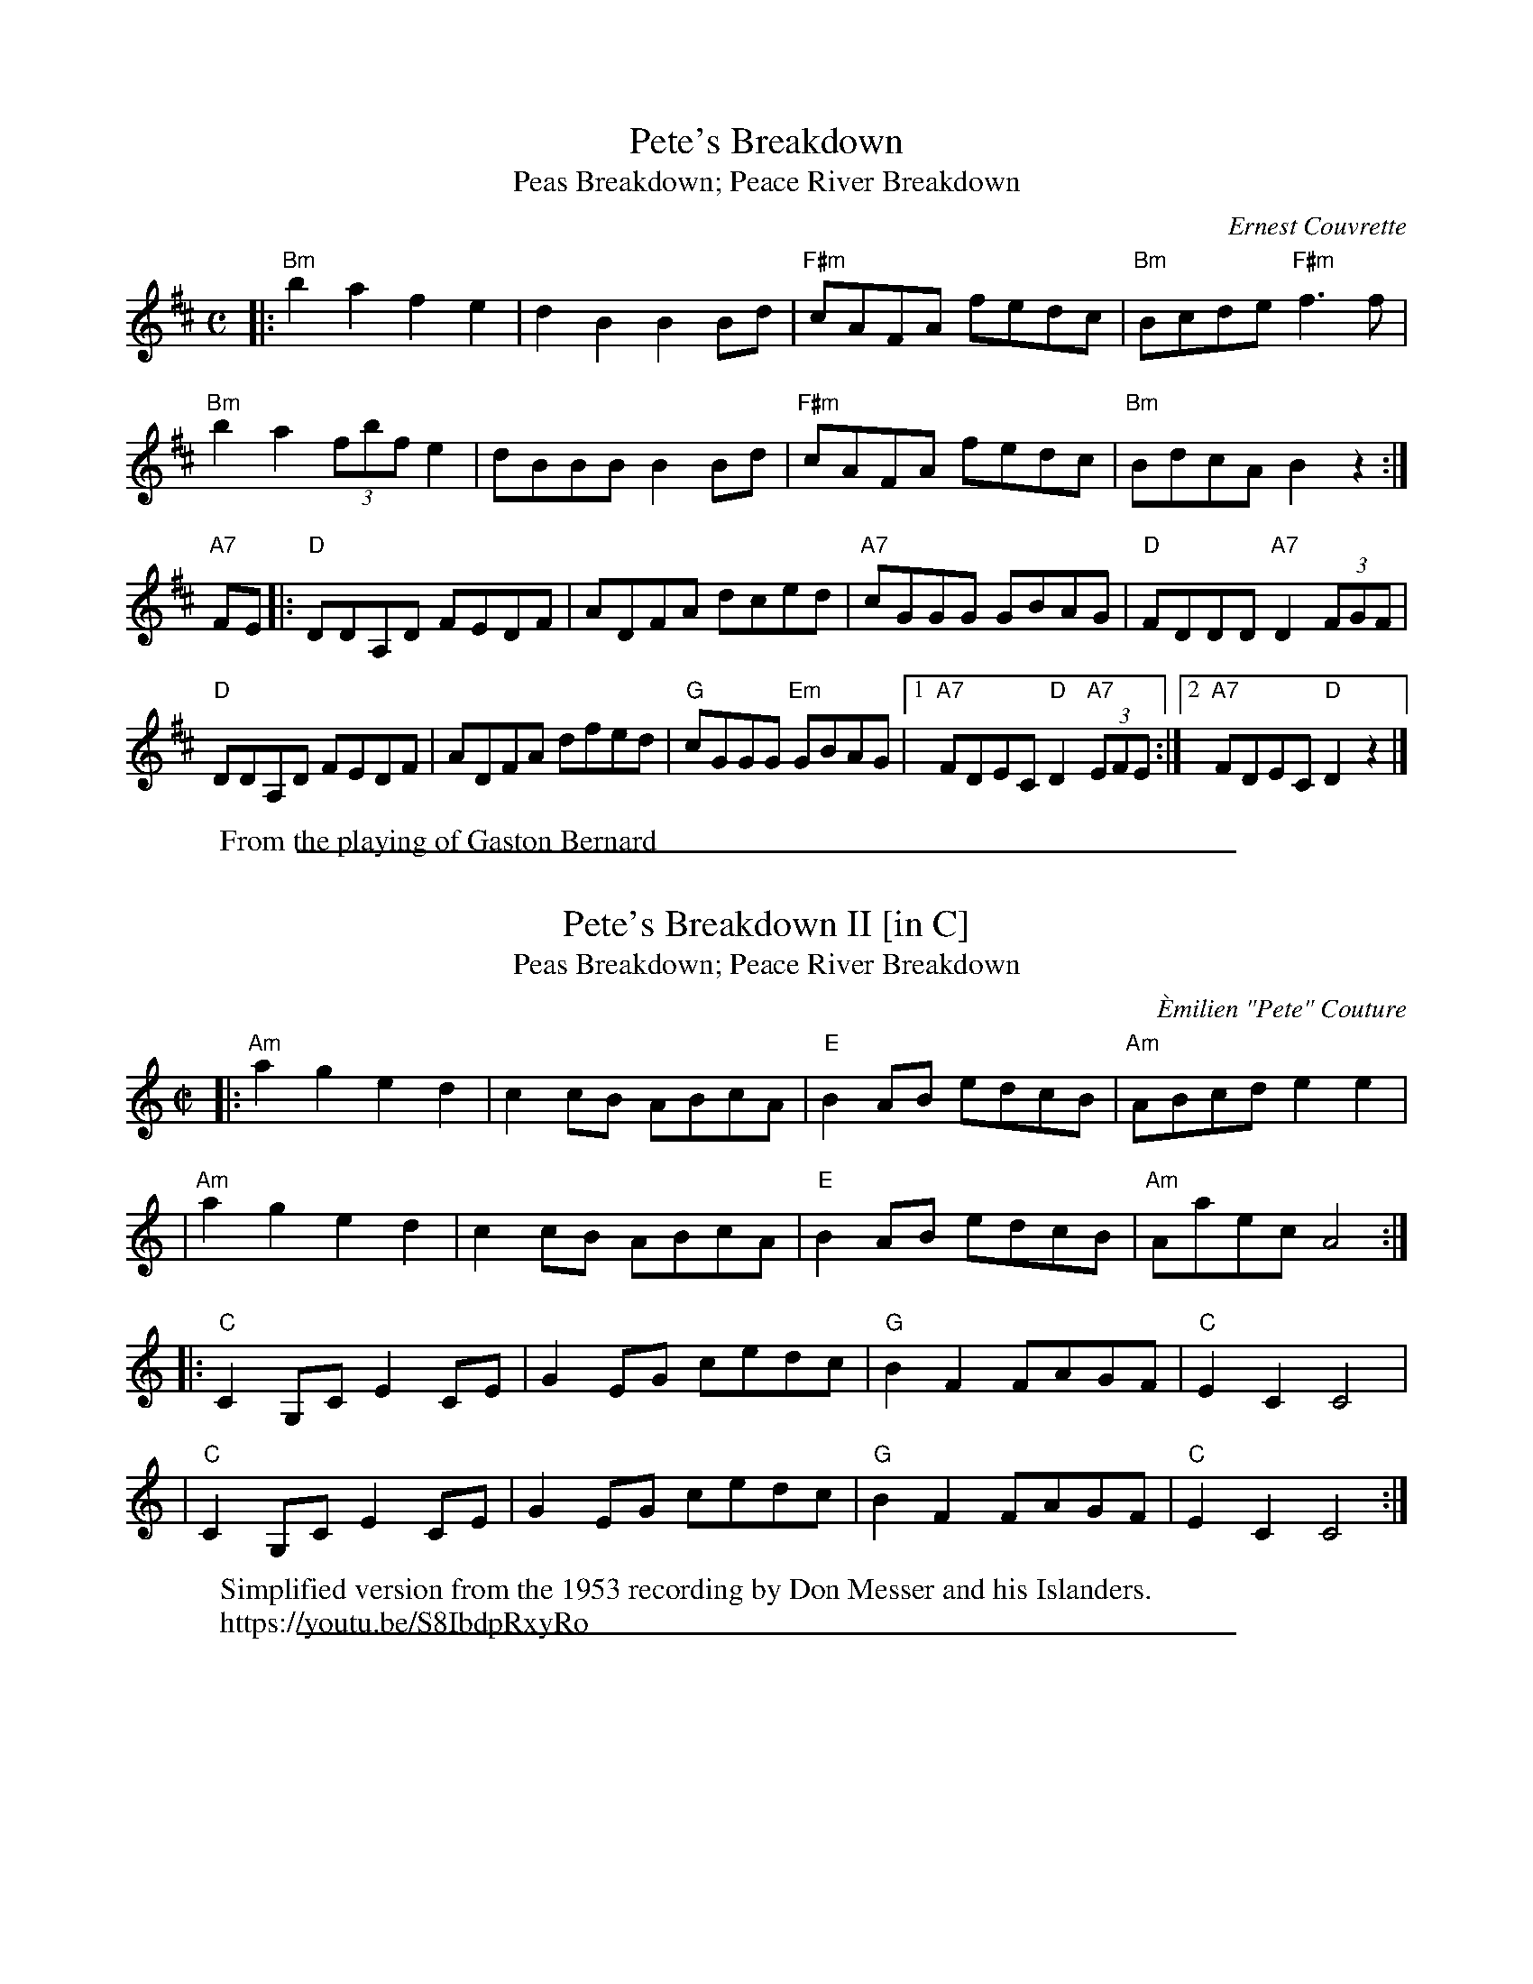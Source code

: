 
X: 1
T: Pete's Breakdown
T: Peas Breakdown; Peace River Breakdown
C: Ernest Couvrette
% \'Emilien Emmanuel (Pete) Couture (1902-1977), St-Boniface, Winipeg
F: https://www.thursdaycontra.com/~spuds/tunes/reels/PeasBreakdown.abc
F: https://www.thursdaycontra.com/~spuds/tunes/reels/PeasBreakdown.png
F: https://tunearch.org/wiki/Peas_Breakdown
S: Michael Pavan, RJ mailing 20200207
W: From the playing of Gaston Bernard
M: C
L: 1/8
K: Bm
|: \
"Bm"b2 a2 f2 e2 | d2 B2 B2 Bd | "F#m"cAFA fedc | "Bm"Bcde "F#m"f3 f |
"Bm"b2 a2 (3fbf e2 | dBBB B2 Bd | "F#m"cAFA fedc | "Bm"BdcA B2 z2 :|
K: D
"A7" FE |: \
"D"DDA,D FEDF | ADFA dced | "A7"cGGG GBAG | "D"FDDD "A7"D2 (3FGF |
"D"DDA,D FEDF | ADFA dfed | "G"cGGG "Em"GBAG | \
[1 "A7"FDEC "D"D2 "A7"(3EFE :|[2 "A7"FDEC "D"D2 z2 |]

%%sep 1 1 500

X: 1
T: Pete's Breakdown II [in C]
T: Peas Breakdown; Peace River Breakdown
C: \`Emilien "Pete" Couture
% \'Emilien Emmanuel (Pete) Couture (1902-1977), St-Boniface, Winipeg
F: https://www.thursdaycontra.com/~spuds/tunes/reels/PetesBreakdown2.abc
F: https://www.thursdaycontra.com/~spuds/tunes/reels/PetesBreakdown2.pdf
S: Michael Pavan, RJ mailing 20200207
M: C|
L: 1/8
K: Am
|: "Am"a2 g2 e2 d2 | c2 cB ABcA | "E"B2 AB edcB | "Am"ABcd e2 e2 |
|  "Am"a2 g2 e2 d2 | c2 cB ABcA | "E"B2 AB edcB | "Am"Aaec A4 :|
K: C
|: "C"C2 G,C E2 CE | G2 EG cedc | "G"B2 F2 FAGF | "C"E2 C2 C4 |
|  "C"C2 G,C E2 CE | G2 EG cedc | "G"B2 F2 FAGF | "C"E2 C2 C4 :|
W: Simplified version from the 1953 recording by Don Messer and his Islanders.
W: https://youtu.be/S8IbdpRxyRo

%%sep 1 1 500

X: 1
T: Peas Breakdown
T: Pete's Breakdown; Peace River Breakdown
R: reel
N: handwritten MS of unknown origin (2005)
M: C|
L: 1/8
K: Bm
|: "Bm"b2a2 f2e2 | "Bm"d2B2 B2Bd | "F#m"cAFA fedc | "Bm"Bcde "F#m"f3f || "Bm"b2a2 (3fbf e2 | "Bm"dBBB B2Bd |
| "F#m"cAFA fedc | "Bm"Bd"A"cA "Bm"B2z2 :: FE | "D"D2A,D FEDF | "D"ADFA dced | "A7"cGGG GBAG |
| "D"FDDD "A7"DGFE || "D"D2A,D FEDF | ADFA dfed | "A7"cGGG GBAG | FDEC "D"D2 :|
